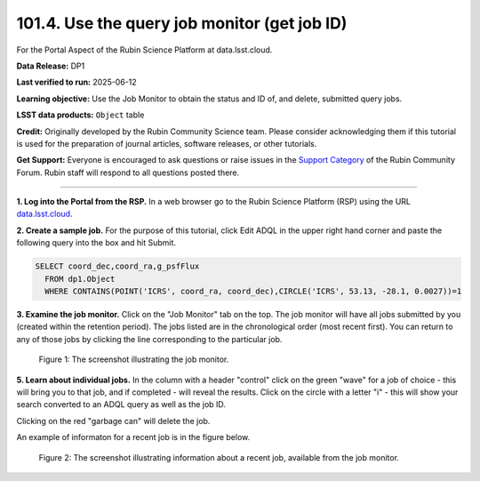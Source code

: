 .. _portal-101-4:

#############################################
101.4. Use the query job monitor (get job ID)
#############################################

For the Portal Aspect of the Rubin Science Platform at data.lsst.cloud.

**Data Release:** DP1

**Last verified to run:** 2025-06-12

**Learning objective:** Use the Job Monitor to obtain the status and ID of, and delete, submitted query jobs.

**LSST data products:** ``Object`` table

**Credit:** Originally developed by the Rubin Community Science team. Please consider acknowledging them if this tutorial is used for the preparation of journal articles,
software releases, or other tutorials.

**Get Support:** Everyone is encouraged to ask questions or raise issues in the `Support Category <https://community.lsst.org/c/support/6>`_ of the Rubin Community Forum.
Rubin staff will respond to all questions posted there.

----

**1. Log into the Portal from the RSP.**
In a web browser go to the Rubin Science Platform (RSP) using the URL `data.lsst.cloud <https://data.lsst.cloud/>`_.

**2. Create a sample job.**
For the purpose of this tutorial, click Edit ADQL in the upper right hand corner and paste the following query into the box and hit Submit.

.. code-block:: sql

  SELECT coord_dec,coord_ra,g_psfFlux
    FROM dp1.Object
    WHERE CONTAINS(POINT('ICRS', coord_ra, coord_dec),CIRCLE('ICRS', 53.13, -28.1, 0.0027))=1


**3.  Examine the job monitor.**
Click on the "Job Monitor" tab on the top.
The job monitor will have all jobs submitted by you (created within the retention period).
The jobs listed are in the chronological order (most recent first).
You can return to any of those jobs by clicking the line corresponding to the particular job.

.. figure:: images/portal-101-4-1.PNG
    :name: portal-101-4-1
    :alt: The screenshot illustrating the job monitor

    Figure 1:  The screenshot illustrating the job monitor.

**5. Learn about individual jobs.**  In the column with a header "control" click on the green "wave" for a job of choice - this will bring you to that job, and if completed - will reveal the results.
Click on the circle with a letter "i" - this will show your search converted to an ADQL query as well as the job ID.

Clicking on the red "garbage can" will delete the job.

An example of informaton for a recent job is in the figure below.

.. figure:: images/portal-101-4-6.png
    :width:  400
    :name: portal-101-4-6
    :alt: The screenshot illustrating information about a recent job, available from the job monitor.

    Figure 2:  The screenshot illustrating information about a recent job, available from the job monitor.

